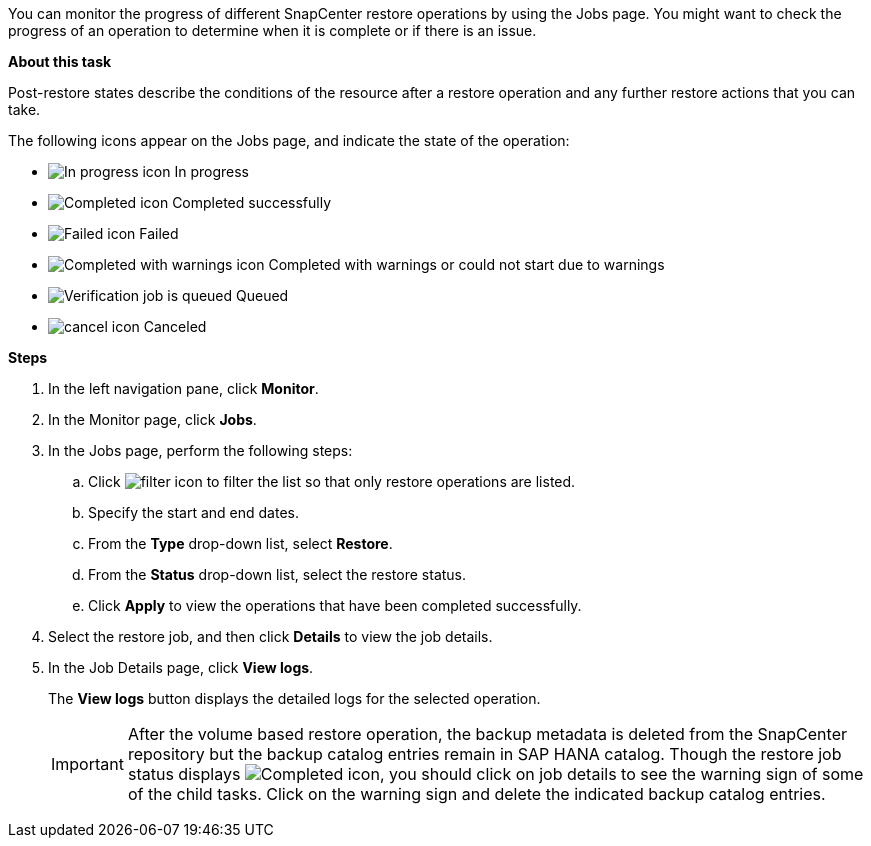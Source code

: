 You can monitor the progress of different SnapCenter restore operations by using the Jobs page. You might want to check the progress of an operation to determine when it is complete or if there is an issue.

*About this task*

Post-restore states describe the conditions of the resource after a restore operation and any further restore actions that you can take.

The following icons appear on the Jobs page, and indicate the state of the operation:

* image:../media/progress_icon.gif[In progress icon] In progress
* image:../media/success_icon.gif[Completed icon] Completed successfully
* image:../media/failed_icon.gif[Failed icon] Failed
* image:../media/warning_icon.gif[Completed with warnings icon] Completed with warnings or could not start due to warnings
* image:../media/verification_job_in_queue.gif[Verification job is queued] Queued
* image:../media/cancel_icon.gif[] Canceled

*Steps*

. In the left navigation pane, click *Monitor*.
. In the Monitor page, click *Jobs*.
. In the Jobs page, perform the following steps:
 .. Click image:../media/filter_icon.png[] to filter the list so that only restore operations are listed.
 .. Specify the start and end dates.
 .. From the *Type* drop-down list, select *Restore*.
 .. From the *Status* drop-down list, select the restore status.
 .. Click *Apply* to view the operations that have been completed successfully.
. Select the restore job, and then click *Details* to view the job details.
. In the Job Details page, click *View logs*.
+
The *View logs* button displays the detailed logs for the selected operation.
+
IMPORTANT: After the volume based restore operation, the backup metadata is deleted from the SnapCenter repository but the backup catalog entries remain in SAP HANA catalog. Though the restore job status displays image:../media/success_icon.gif[Completed icon], you should click on job details to see the warning sign of some of the child tasks. Click on the warning sign and delete the indicated backup catalog entries.
